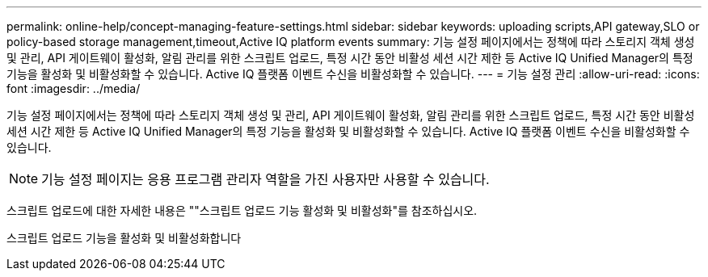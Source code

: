 ---
permalink: online-help/concept-managing-feature-settings.html 
sidebar: sidebar 
keywords: uploading scripts,API gateway,SLO or policy-based storage management,timeout,Active IQ platform events 
summary: 기능 설정 페이지에서는 정책에 따라 스토리지 객체 생성 및 관리, API 게이트웨이 활성화, 알림 관리를 위한 스크립트 업로드, 특정 시간 동안 비활성 세션 시간 제한 등 Active IQ Unified Manager의 특정 기능을 활성화 및 비활성화할 수 있습니다. Active IQ 플랫폼 이벤트 수신을 비활성화할 수 있습니다. 
---
= 기능 설정 관리
:allow-uri-read: 
:icons: font
:imagesdir: ../media/


[role="lead"]
기능 설정 페이지에서는 정책에 따라 스토리지 객체 생성 및 관리, API 게이트웨이 활성화, 알림 관리를 위한 스크립트 업로드, 특정 시간 동안 비활성 세션 시간 제한 등 Active IQ Unified Manager의 특정 기능을 활성화 및 비활성화할 수 있습니다. Active IQ 플랫폼 이벤트 수신을 비활성화할 수 있습니다.

[NOTE]
====
기능 설정 페이지는 응용 프로그램 관리자 역할을 가진 사용자만 사용할 수 있습니다.

====
스크립트 업로드에 대한 자세한 내용은 ""스크립트 업로드 기능 활성화 및 비활성화"를 참조하십시오.

스크립트 업로드 기능을 활성화 및 비활성화합니다
